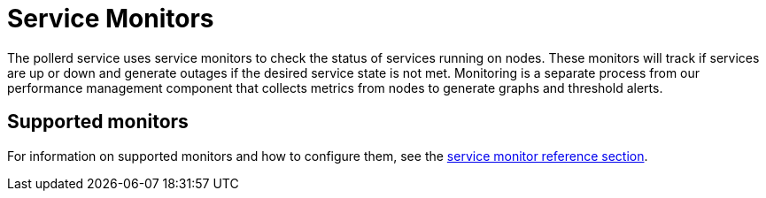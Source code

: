 
= Service Monitors

The pollerd service uses service monitors to check the status of services running on nodes.
These monitors will track if services are up or down and generate outages if the desired service state is not met.
Monitoring is a separate process from our performance management component that collects metrics from nodes to generate graphs and threshold alerts.

== Supported monitors

For information on supported monitors and how to configure them, see the xref:reference:service-assurance/introduction.adoc[service monitor reference section].